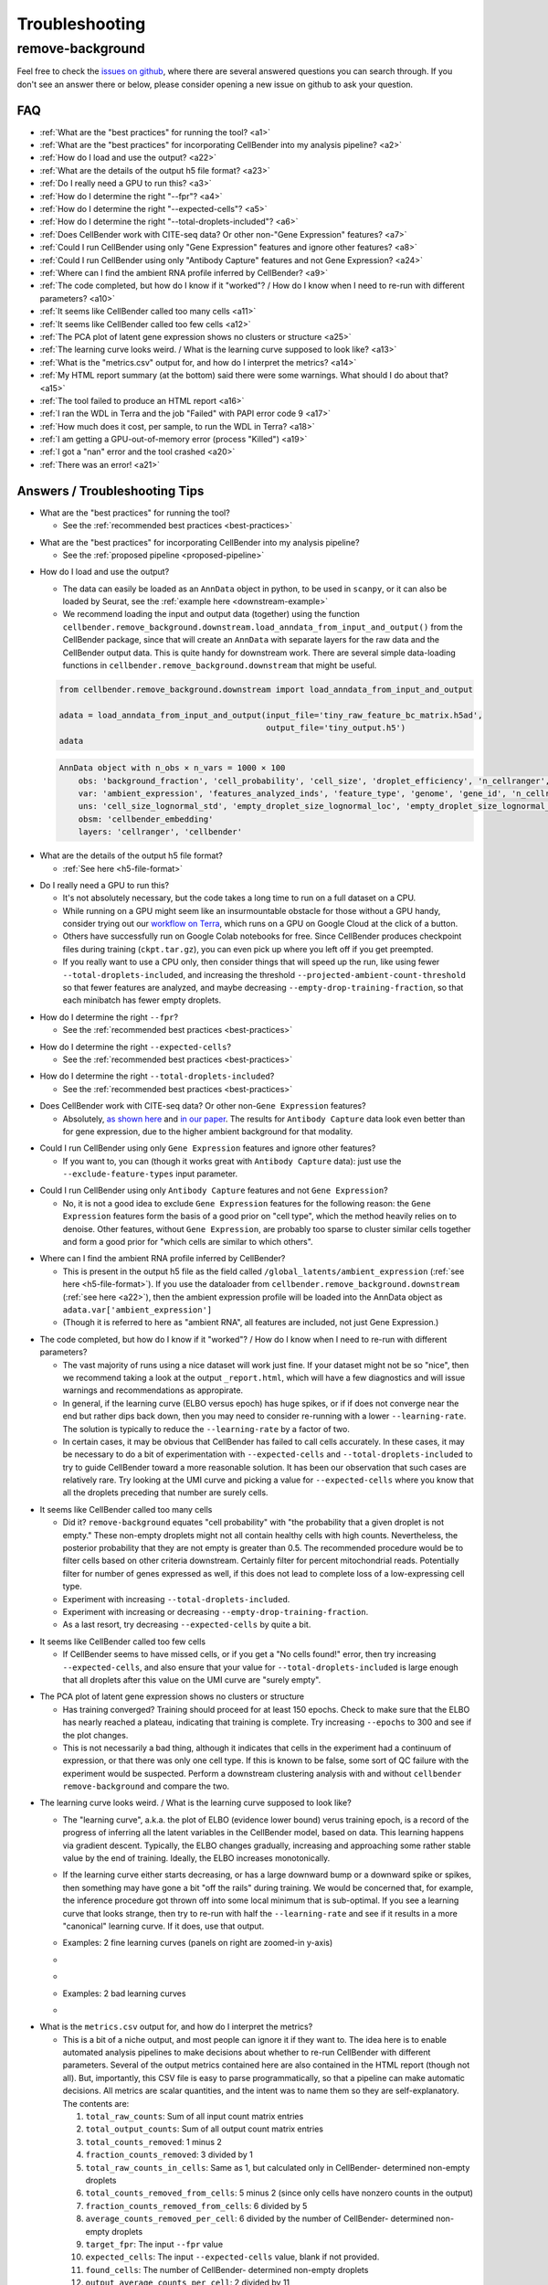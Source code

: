 .. _troubleshooting:

Troubleshooting
===============

.. _remove background troubleshooting:

remove-background
-----------------

Feel free to check the
`issues on github <https://github.com/broadinstitute/CellBender/issues?q=is%3Aissue>`_,
where there are several answered questions
you can search through.  If you don't see an answer there or below, please consider
opening a new issue on github to ask your question.

FAQ
~~~

* :ref:`What are the "best practices" for running the tool? <a1>`

* :ref:`What are the "best practices" for incorporating CellBender into my analysis pipeline? <a2>`

* :ref:`How do I load and use the output? <a22>`

* :ref:`What are the details of the output h5 file format? <a23>`

* :ref:`Do I really need a GPU to run this? <a3>`

* :ref:`How do I determine the right "--fpr"? <a4>`

* :ref:`How do I determine the right "--expected-cells"? <a5>`

* :ref:`How do I determine the right "--total-droplets-included"? <a6>`

* :ref:`Does CellBender work with CITE-seq data?  Or other non-"Gene Expression" features? <a7>`

* :ref:`Could I run CellBender using only "Gene Expression" features and ignore other features? <a8>`

* :ref:`Could I run CellBender using only "Antibody Capture" features and not Gene Expression? <a24>`

* :ref:`Where can I find the ambient RNA profile inferred by CellBender? <a9>`

* :ref:`The code completed, but how do I know if it "worked"? / How do I know when I need to re-run with different parameters? <a10>`

* :ref:`It seems like CellBender called too many cells <a11>`

* :ref:`It seems like CellBender called too few cells <a12>`

* :ref:`The PCA plot of latent gene expression shows no clusters or structure <a25>`

* :ref:`The learning curve looks weird. / What is the learning curve supposed to look like? <a13>`

* :ref:`What is the "metrics.csv" output for, and how do I interpret the metrics? <a14>`

* :ref:`My HTML report summary (at the bottom) said there were some warnings.  What should I do about that? <a15>`

* :ref:`The tool failed to produce an HTML report <a16>`

* :ref:`I ran the WDL in Terra and the job "Failed" with PAPI error code 9 <a17>`

* :ref:`How much does it cost, per sample, to run the WDL in Terra? <a18>`

* :ref:`I am getting a GPU-out-of-memory error (process "Killed") <a19>`

* :ref:`I got a "nan" error and the tool crashed <a20>`

* :ref:`There was an error! <a21>`


Answers / Troubleshooting Tips
~~~~~~~~~~~~~~~~~~~~~~~~~~~~~~

.. _a1:

* What are the "best practices" for running the tool?

  * See the :ref:`recommended best practices <best-practices>`

.. _a2:

* What are the "best practices" for incorporating CellBender into my analysis pipeline?

  * See the :ref:`proposed pipeline <proposed-pipeline>`

.. _a22:

* How do I load and use the output?

  * The data can easily be loaded as an ``AnnData`` object in python, to be used in
    ``scanpy``, or it can also be loaded by Seurat, see the
    :ref:`example here <downstream-example>`
  * We recommend loading the input and output data (together) using the function
    ``cellbender.remove_background.downstream.load_anndata_from_input_and_output()``
    from the CellBender package, since that will create an ``AnnData`` with
    separate layers for the raw data and the CellBender output data.  This is
    quite handy for downstream work.  There are several simple data-loading
    functions in ``cellbender.remove_background.downstream`` that might be
    useful.

  .. code-block:: python

     from cellbender.remove_background.downstream import load_anndata_from_input_and_output

     adata = load_anndata_from_input_and_output(input_file='tiny_raw_feature_bc_matrix.h5ad',
                                                output_file='tiny_output.h5')
     adata

  .. code-block:: console

     AnnData object with n_obs × n_vars = 1000 × 100
         obs: 'background_fraction', 'cell_probability', 'cell_size', 'droplet_efficiency', 'n_cellranger', 'n_cellbender'
         var: 'ambient_expression', 'features_analyzed_inds', 'feature_type', 'genome', 'gene_id', 'n_cellranger', 'n_cellbender'
         uns: 'cell_size_lognormal_std', 'empty_droplet_size_lognormal_loc', 'empty_droplet_size_lognormal_scale', 'posterior_regularization_lambda', 'swapping_fraction_dist_params', 'target_false_positive_rate', 'fraction_data_used_for_testing', 'test_elbo', 'test_epoch', 'train_elbo', 'train_epoch'
         obsm: 'cellbender_embedding'
         layers: 'cellranger', 'cellbender'

.. _a23:

* What are the details of the output h5 file format?

  * :ref:`See here <h5-file-format>`

.. _a3:

* Do I really need a GPU to run this?

  * It's not absolutely necessary, but the code takes a long time to run  on a full
    dataset on a CPU.
  * While running on a GPU might seem like an insurmountable obstacle for those without
    a GPU handy, consider trying out our
    `workflow on Terra <https://portal.firecloud.org/#methods/cellbender/remove-background/>`_,
    which runs on a GPU on Google Cloud at the click of a button.
  * Others have successfully run on Google Colab notebooks for free.  Since CellBender
    produces checkpoint files during training (``ckpt.tar.gz``), you can even pick up
    where you left off if you get preempted.
  * If you really want to use a CPU only, then consider things that will speed up the
    run, like using fewer ``--total-droplets-included``, and increasing the threshold
    ``--projected-ambient-count-threshold`` so that fewer features are analyzed,
    and maybe decreasing ``--empty-drop-training-fraction``, so that each minibatch
    has fewer empty droplets.

.. _a4:

* How do I determine the right ``--fpr``?

  * See the :ref:`recommended best practices <best-practices>`

.. _a5:

* How do I determine the right ``--expected-cells``?

  * See the :ref:`recommended best practices <best-practices>`

.. _a6:

* How do I determine the right ``--total-droplets-included``?

  * See the :ref:`recommended best practices <best-practices>`

.. _a7:

* Does CellBender work with CITE-seq data?  Or other non-``Gene Expression`` features?

  * Absolutely, `as shown here <https://github.com/broadinstitute/CellBender/issues/114>`_
    and `in our paper <https://www.biorxiv.org/content/10.1101/791699v2>`_.
    The results for ``Antibody Capture`` data look even better than
    for gene expression, due to the higher ambient background for that modality.

.. _a8:

* Could I run CellBender using only ``Gene Expression`` features and ignore other features?

  * If you want to, you can (though it works great with ``Antibody Capture`` data):
    just use the ``--exclude-feature-types`` input parameter.

.. _a24:

* Could I run CellBender using only ``Antibody Capture`` features and not ``Gene Expression``?

  * No, it is not a good idea to exclude ``Gene Expression`` features for the following
    reason: the ``Gene Expression`` features form the basis of a good prior on "cell type",
    which the method heavily relies on to denoise. Other features, without ``Gene Expression``,
    are probably too sparse to cluster similar cells together and form a good prior for
    "which cells are similar to which others".

.. _a9:

* Where can I find the ambient RNA profile inferred by CellBender?

  * This is present in the output h5 file as the field called
    ``/global_latents/ambient_expression`` (:ref:`see here <h5-file-format>`).
    If you use the dataloader from ``cellbender.remove_background.downstream``
    (:ref:`see here <a22>`), then the ambient expression profile will be loaded
    into the AnnData object as ``adata.var['ambient_expression']``
  * (Though it is referred to here as "ambient RNA", all features are included,
    not just Gene Expression.)

.. _a10:

* The code completed, but how do I know if it "worked"?  / How do I know when I
  need to re-run with different parameters?

  * The vast majority of runs using a nice dataset will work just fine. If your
    dataset might not be so "nice", then we recommend taking a look at the output
    ``_report.html``, which will have a few diagnostics and will issue warnings
    and recommendations as appropirate.
  * In general, if the learning curve (ELBO versus epoch) has huge spikes, or if
    if does not converge near the end but rather dips back down, then you may
    need to consider re-running with a lower ``--learning-rate``. The solution
    is typically to reduce the ``--learning-rate`` by a factor of two.
  * In certain cases, it may be obvious that CellBender has failed to call cells
    accurately. In these cases, it may be necessary to do a bit of experimentation
    with ``--expected-cells`` and ``--total-droplets-included`` to try to guide
    CellBender toward a more reasonable solution.  It has been our observation
    that such cases are relatively rare. Try looking at the UMI curve and picking
    a value for ``--expected-cells`` where you know that all the droplets
    preceding that number are surely cells.

.. _a11:

* It seems like CellBender called too many cells

  * Did it?  ``remove-background`` equates "cell probability" with "the probability that
    a given droplet is not empty."  These non-empty droplets might not all contain healthy
    cells with high counts.  Nevertheless, the posterior probability that they are not empty
    is greater than 0.5.  The recommended procedure
    would be to filter cells based on other criteria downstream.  Certainly filter for percent
    mitochondrial reads.  Potentially filter for number of genes expressed as well, if
    this does not lead to complete loss of a low-expressing cell type.
  * Experiment with increasing ``--total-droplets-included``.
  * Experiment with increasing or decreasing ``--empty-drop-training-fraction``.
  * As a last resort, try decreasing ``--expected-cells`` by quite a bit.

.. _a12:

* It seems like CellBender called too few cells

  * If CellBender seems to have missed cells, or if you get a "No cells found!"
    error, then try increasing ``--expected-cells``, and also ensure that your value
    for ``--total-droplets-included`` is large enough that all droplets after
    this value on the UMI curve are "surely empty".

.. _a25:

* The PCA plot of latent gene expression shows no clusters or structure

  * Has training converged?  Training should proceed for at least 150 epochs.  Check to
    make sure that the ELBO has nearly reached a plateau, indicating that training is
    complete.  Try increasing ``--epochs`` to 300 and see if the plot changes.
  * This is not necessarily a bad thing, although it indicates that cells in the experiment
    had a continuum of expression, or that there was only one cell type.  If this is
    known to be false, some sort of QC failure with the experiment would be suspected.
    Perform a downstream clustering analysis with and without ``cellbender remove-background``
    and compare the two.

.. _a13:

* The learning curve looks weird. / What is the learning curve supposed to
  look like?

  * The "learning curve", a.k.a. the plot of ELBO (evidence lower bound) verus
    training epoch, is a record of the progress of inferring all the latent
    variables in the CellBender model, based on data.  This learning happens via
    gradient descent.  Typically, the ELBO changes gradually, increasing and
    approaching some rather stable value by the end of training.  Ideally, the
    ELBO increases monotonically.

  * If the learning curve either starts decreasing, or has a large downward bump
    or a downward spike or spikes, then something may have gone a bit "off the
    rails" during training. We would be concerned that, for example, the inference
    procedure got thrown off into some local minimum that is sub-optimal. If you
    see a learning curve that looks strange, then try to re-run with half the
    ``--learning-rate`` and see if it results in a more "canonical" learning curve.
    If it does, use that output.

  * Examples: 2 fine learning curves (panels on right are zoomed-in y-axis)

  * .. image:: /_static/remove_background/PCL_rat_A_LA6_learning_curve.png
       :width: 600 px


  * .. image:: /_static/remove_background/simulated_s6_learning_curve.png
       :width: 600 px

  * Examples: 2 bad learning curves

  * .. image:: /_static/remove_background/bad_learning_curves.png
       :width: 700 px

.. _a14:

* What is the ``metrics.csv`` output for, and how do I interpret the metrics?

  * This is a bit of a niche output, and most people can ignore it if they want
    to. The idea here is to enable automated analysis pipelines to make decisions
    about whether to re-run CellBender with different parameters. Several of the
    output metrics contained here are also contained in the HTML report (though
    not all). But, importantly, this CSV file is easy to parse programmatically,
    so that a pipeline can make automatic decisions.  All metrics are scalar
    quantities, and the intent was to name them so they are self-explanatory.
    The contents are:

    1. ``total_raw_counts``: Sum of all input count matrix entries
    2. ``total_output_counts``: Sum of all output count matrix entries
    3. ``total_counts_removed``: 1 minus 2
    4. ``fraction_counts_removed``: 3 divided by 1
    5. ``total_raw_counts_in_cells``: Same as 1, but calculated only in CellBender-
       determined non-empty droplets
    6. ``total_counts_removed_from_cells``: 5 minus 2 (since only cells have
       nonzero counts in the output)
    7. ``fraction_counts_removed_from_cells``: 6 divided by 5
    8. ``average_counts_removed_per_cell``: 6 divided by the number of CellBender-
       determined non-empty droplets
    9. ``target_fpr``: The input ``--fpr`` value
    10. ``expected_cells``: The input ``--expected-cells`` value, blank if not
        provided.
    11. ``found_cells``: The number of CellBender-
        determined non-empty droplets
    12. ``output_average_counts_per_cell``: 2 divided by 11
    13. ``ratio_of_found_cells_to_expected_cells``: 11 divided by 10
    14. ``found_empties``: The number of empty droplets, as determined by
        CellBender. This number plus 11 equals the input
        ``--total-droplets-included`` (or the value used by default)
    15. ``fraction_of_analyzed_droplets_that_are_nonempty``: 11 divided by the
        input ``--total-droplets-included``
    16. ``convergence_indicator``: The mean absolute difference between successive
        values of the train ELBO for the last 3 epochs, divided by the standard
        deviation of the train ELBO over the last 20 epochs. A smaller number
        indicates better convergence. It's typical to see values of 0.25 or 0.35.
        Large values might indicate a failure to converge. (Not many people have
        yet used this in practice, so we might learn more about recommendations
        in future.)
    17. ``overall_change_in_train_elbo``: The change in ELBO from first to last
        epoch.

  * The most useful values for automated decision-making are probably 13, 15,
    and 16.

.. _a15:

* My HTML report summary (at the bottom) said there were some warnings.  What
  should I do about that?

  * If the warning comes with a recommendation to re-run with different settings,
    then that is worth a try.
  * Some warnings do not need further action, and simply reflect peculiarities
    of the specific dataset.

.. _a16:

* The tool failed to produce an HTML report

  * Please report the error as a github issue. The report-making process, since
    it makes use of Jupyter notebooks, is a bit of a fragile process. These
    reports are new in v0.3.0, and there has been less testing.

.. _a17:

* I ran the WDL in Terra and the job ``Failed`` with PAPI error code 9

  * Typically this is a so-called "transient" error, meaning that it was a random
    occurrance, and the job may succeed if run again without any changes.
    However, it is worth checking the log and checking "Job Manager" to see if
    there was a more specific error message.

.. _a18:

* How much does it cost, per sample, to run the WDL in Terra?

  * It depends on the size of the dataset, but $0.30 is pretty typical, as of
    the pricing used by Google Cloud in July 2022.

.. _a19:

* I am getting a GPU-out-of-memory error (process ``Killed``)

  * Please report the issue on github, but there are a few things you can try
    to reduce memory usage. Typically memory usage is highest during posterior
    sampling. Try setting ``--posterior-batch-size`` to 64, instead of its
    default value of 128. (Make sure to restart from the checkpoint file to
    avoid re-running inference.  This will happen automatically if you re-run
    in the same folder as the ``ckpt.tar.gz`` file.)
  * If you can, try running on an Nvidia Tesla T4 GPU, which has more RAM than
    some other options.
  * Currently, CellBender only makes use of 1 GPU, so extra GPUs will not help.

.. _a20:

* I got a ``nan`` error and the tool crashed

  * This is real bad. Definitely report this issue on github. You may be asked
    to re-run the tool using the ``--debug`` flag, to get more error messages
    for reporting.

.. _a21:

* There was an error!

  * Please report the issue on github. You may be asked
    to re-run the tool using the ``--debug`` flag, to get more error messages
    for reporting.

  * The following warning is emitted in the log file: "Warning: few empty droplets identified.
    Low UMI cutoff may be too high. Check the UMI decay curve, and decrease the
    ``--low-count-threshold`` parameter if necessary."

    * This warning indicates that no "surely empty" droplets were identified in the analysis.
      This means that the "empty droplet plateau" could not be identified.  The most likely
      explanation is that the level of background RNA is extremely low, and that the value
      of ``--low-count-threshold`` exceeds this level.  This would result in the empty
      droplet plateau being excluded from the analysis, which is not advisable.  This can be
      corrected by decreasing ``--low-count-threshold`` from its default of 15 to a value like 5.

